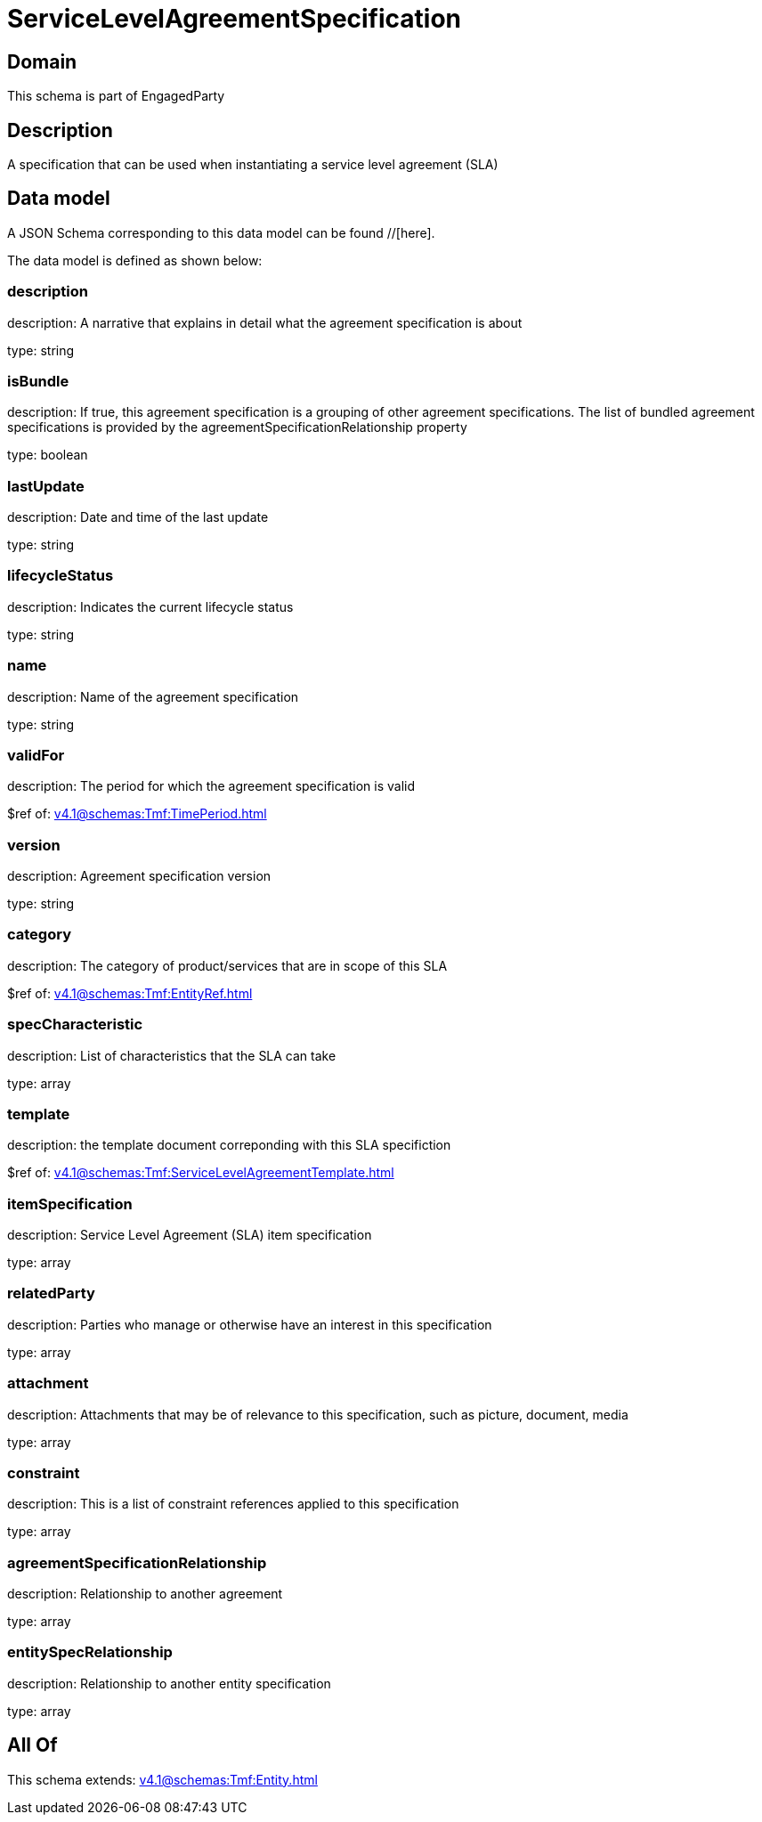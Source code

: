 = ServiceLevelAgreementSpecification

[#domain]
== Domain

This schema is part of EngagedParty

[#description]
== Description
A specification that can be used when instantiating a service level agreement (SLA)


[#data_model]
== Data model

A JSON Schema corresponding to this data model can be found //[here].

The data model is defined as shown below:


=== description
description: A narrative that explains in detail what the agreement specification is about

type: string


=== isBundle
description: If true, this agreement specification is a grouping of other agreement specifications. The list of bundled agreement specifications is provided by the agreementSpecificationRelationship property

type: boolean


=== lastUpdate
description: Date and time of the last update

type: string


=== lifecycleStatus
description: Indicates the current lifecycle status

type: string


=== name
description: Name of the agreement specification

type: string


=== validFor
description: The period for which the agreement specification is valid

$ref of: xref:v4.1@schemas:Tmf:TimePeriod.adoc[]


=== version
description: Agreement specification version

type: string


=== category
description: The category of product/services that are in scope of this SLA

$ref of: xref:v4.1@schemas:Tmf:EntityRef.adoc[]


=== specCharacteristic
description: List of characteristics that the SLA can take

type: array


=== template
description: the template document correponding with this SLA specifiction

$ref of: xref:v4.1@schemas:Tmf:ServiceLevelAgreementTemplate.adoc[]


=== itemSpecification
description: Service Level Agreement (SLA) item specification

type: array


=== relatedParty
description: Parties who manage or otherwise have an interest in this specification

type: array


=== attachment
description: Attachments that may be of relevance to this specification, such as picture, document, media

type: array


=== constraint
description: This is a list of constraint references applied to this specification

type: array


=== agreementSpecificationRelationship
description: Relationship to another agreement

type: array


=== entitySpecRelationship
description: Relationship to another entity specification

type: array


[#all_of]
== All Of

This schema extends: xref:v4.1@schemas:Tmf:Entity.adoc[]
